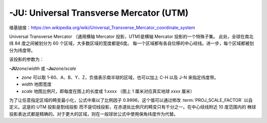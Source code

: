 -JU: Universal Transverse Mercator (UTM)
========================================

维基链接：https://en.wikipedia.org/wiki/Universal_Transverse_Mercator_coordinate_system

Universal Transverse Mercator （通用横轴 Mercator 投影，UTM)是横轴 Mercator 投影的一个特殊子集。
此处，全球在南北纬 84 度之间被划分为 60 个区域，大多数区域的宽度都是6度。
每一个区域都有各自位移的中心经线。进一步，每个区域都被划分为纬度带。

.. gmtplot:: GMT_utm_zones.sh
    :show-code: false
    :caption: 通用横向 Mercator 区域布局
    :width: 85%

该投影的参数为：

**-JU**\ *zone*/*width*
或
**-Ju**\ *zone*/*scale*

- *zone* 可以取 1-60、A、B、Y、Z，负值表示南半球的区域，也可以加上 C-H 以及 J-N 来指定纬度带。
- *width* 地图宽度
- *scale* 地图比例尺，即每度在图上的长度或 1:*xxxx* （图上 1 厘米对应真实地球 *xxxx* 厘米）

为了让任意指定区域的畸变最小化，公式中乘以了比例因子 0.9996，这个值可以通过修改
:term:`PROJ_SCALE_FACTOR` 以自定义。这是的 UTM 投影是割线投影
而不是切线投影，在赤道处比例尺的畸变只有千分之一。在中心经线附近 10 度范围内的
椭球投影表达式都是精确的。对于更大的区域，则在一般球状公式中使用保角纬度作为代替。
